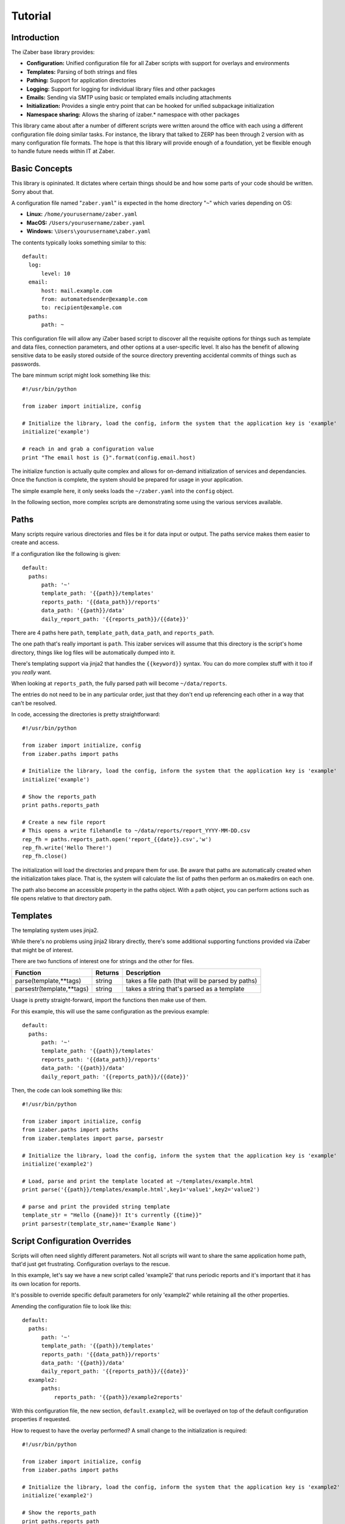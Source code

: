Tutorial
===============================================

Introduction
------------

The iZaber base library provides:

* **Configuration:** Unified configuration file for all Zaber scripts with support for overlays and environments
* **Templates:** Parsing of both strings and files
* **Pathing:** Support for application directories
* **Logging:** Support for logging for individual library files and other packages
* **Emails:** Sending via SMTP using basic or templated emails including attachments
* **Initialization:** Provides a single entry point that can be hooked for unified subpackage initialization
* **Namespace sharing:** Allows the sharing of izaber.* namespace with other packages

This library came about after a number of different scripts were written around the office with each using a different configuration file doing similar tasks. 
For instance, the library that talked to ZERP has been through 2 version with as many configuration file formats.
The hope is that this library will provide enough of a foundation, yet be flexible enough to handle future needs within IT at Zaber.

Basic Concepts
--------------

This library is opininated. It dictates where certain things should be and how some parts of your code should be written. Sorry about that.

A configuration file named "``zaber.yaml``" is expected in the home directory "``~``" which varies depending on OS:

* **Linux:** ``/home/yourusername/zaber.yaml``
* **MacOS:** ``/Users/yourusername/zaber.yaml``
* **Windows:** ``\Users\yourusername\zaber.yaml``

The contents typically looks something similar to this::

  default:
    log:
        level: 10
    email:
        host: mail.example.com
        from: automatedsender@example.com
        to: recipient@example.com
    paths:
        path: ~

This configuration file will allow any iZaber based script to discover all the requisite options for things such as template and data files, connection parameters, and other options at a user-specific level. It also has the benefit of allowing sensitive data to be easily stored outside of the source directory preventing accidental commits of things such as passwords.

The bare minmum script might look something like this::

  #!/usr/bin/python

  from izaber import initialize, config

  # Initialize the library, load the config, inform the system that the application key is 'example'
  initialize('example') 

  # reach in and grab a configuration value
  print "The email host is {}".format(config.email.host) 

The initialize function is actually quite complex and allows for on-demand initialization of services and dependancies. 
Once the function is complete, the system should be prepared for usage in your application.

The simple example here, it only seeks loads the ``~/zaber.yaml`` into the ``config`` object.

In the following section, more complex scripts are demonstrating some using the various services available.

Paths
-----

Many scripts require various directories and files be it for data input or output. The paths service makes them easier to create and access.

If a configuration like the following is given::

  default:
    paths:
        path: '~'
        template_path: '{{path}}/templates'
        reports_path: '{{data_path}}/reports'
        data_path: '{{path}}/data'
        daily_report_path: '{{reports_path}}/{{date}}'

There are 4 paths here ``path``, ``template_path``, ``data_path``, and ``reports_path``. 

The one path that's really important is ``path``. This izaber services will assume that this directory is the script's home directory, things like log files will be automatically dumped into it.

There's templating support via jinja2 that handles the ``{{keyword}}`` syntax. You can do more complex stuff with it too if you *really* want.

When looking at ``reports_path``, the fully parsed path will become ``~/data/reports``. 

The entries do not need to be in any particular order, just that they don't end up referencing each other in a way that can't be resolved.

In code, accessing the directories is pretty straightforward::

  #!/usr/bin/python

  from izaber import initialize, config
  from izaber.paths import paths

  # Initialize the library, load the config, inform the system that the application key is 'example'
  initialize('example') 

  # Show the reports_path
  print paths.reports_path

  # Create a new file report
  # This opens a write filehandle to ~/data/reports/report_YYYY-MM-DD.csv 
  rep_fh = paths.reports_path.open('report_{{date}}.csv','w')
  rep_fh.write('Hello There!')
  rep_fh.close()

The initialization will load the directories and prepare them for use. Be aware that paths are automatically created when the initialization takes place. That is, the system will calculate the list of paths then perform an os.makedirs on each one.

The path also become an accessible property in the paths object. With a path object, you can perform actions such as file opens relative to that directory path.

Templates
---------

The templating system uses jinja2.

While there's no problems using jinja2 library directly, there's some additional supporting functions provided via iZaber that might be of interest.

There are two functions of interest one for strings and the other for files.

=========================   =======  ================================================
Function                    Returns  Description
=========================   =======  ================================================
parse(template,**tags)      string   takes a file path (that will be parsed by paths)
parsestr(template,**tags)   string   takes a string that's parsed as a template
=========================   =======  ================================================

Usage is pretty straight-forward, import the functions then make use of them.

For this example, this will use the same configuration as the previous example::

  default:
    paths:
        path: '~'
        template_path: '{{path}}/templates'
        reports_path: '{{data_path}}/reports'
        data_path: '{{path}}/data'
        daily_report_path: '{{reports_path}}/{{date}}'

Then, the code can look something like this::

  #!/usr/bin/python

  from izaber import initialize, config
  from izaber.paths import paths
  from izaber.templates import parse, parsestr

  # Initialize the library, load the config, inform the system that the application key is 'example'
  initialize('example2') 

  # Load, parse and print the template located at ~/templates/example.html
  print parse('{{path}}/templates/example.html',key1='value1',key2='value2')

  # parse and print the provided string template
  template_str = "Hello {{name}}! It's currently {{time}}"
  print parsestr(template_str,name='Example Name')

Script Configuration Overrides
------------------------------

Scripts will often need slightly different parameters. Not all scripts will want to share the same application home path, that'd just get frustrating. Configuration overlays to the rescue.

In this example, let's say we have a new script called 'example2' that runs periodic reports and it's important that it has its own location for reports.

It's possible to override specific default parameters for only 'example2' while retaining all the other properties.

Amending the configuration file to look like this::

  default:
    paths:
        path: '~'
        template_path: '{{path}}/templates'
        reports_path: '{{data_path}}/reports'
        data_path: '{{path}}/data'
        daily_report_path: '{{reports_path}}/{{date}}'
    example2:
        paths:
            reports_path: '{{path}}/example2reports'


With this configuration file, the new section, ``default.example2``, will be overlayed on top of the default configuration properties if requested.

How to request to have the overlay performed? A small change to the initialization is required::

  #!/usr/bin/python

  from izaber import initialize, config
  from izaber.paths import paths

  # Initialize the library, load the config, inform the system that the application key is 'example2'
  initialize('example2') 

  # Show the reports_path
  print paths.reports_path

  # Create a new file report
  # This opens a write filehandle to ~/data/example2reports/report_YYYY-MM-DD.csv 
  rep_fh = paths.reports_path.open('report_{{date}}.csv','w')
  rep_fh.write('Hello There')
  rep_fh.close()

The only change from the previous example is modifying the ``initialize('example2')``.

This overlaying feature allows for resources, such as email server configuration, to be shared across the scripts but provide flexiblity where needed.

Production, Sandboxes and Development
-------------------------------------

It's probably best not to always be testing scripts against the production servers.

The configuration system also provides a means to switch between sets of configurations or *environments* to overlay parameters to nerf the damage capacity of a script.

The previous examples all used ``default`` environment. This happens to be a particularly special environment as it's the root environment.

Other environments, similar to application overlays, as they are created, they will still rely upon the ``default`` environment for missing values.

Let's say that for the previous example, it would be nice to have a test directory for the data and reports.

To configure, amend the configuration to look like this::


  default:
    paths:
        path: '~'
        template_path: '{{path}}/templates'
        reports_path: '{{data_path}}/reports'
        data_path: '{{path}}/data'
        daily_report_path: '{{reports_path}}/{{date}}'
    example2:
        paths:
            reports_path: '{{path}}/example2reports'
  test:
      paths:
          path: '~/test'

In code, to tell the initialize script to reference the test environment, the previous example can be amended to:: 

  #!/usr/bin/python

  from izaber import initialize, config
  from izaber.paths import paths

  # Initialize the library, load the config, inform the system that the application key is 'example2'
  initialize('example2',environment='test') 

  # Show the reports_path
  print paths.reports_path

  # Create a new file report
  # This opens a write filehandle to ~/test/data/example2reports/report_YYYY-MM-DD.csv 
  rep_fh = paths.reports_path.open('report_{{date}}.csv','w')
  rep_fh.write('Hello There')
  rep_fh.close()

The only difference was to update the call to ``initialize(...)`` to include ``environment='test'``. 

This tells the system to first search ``test`` environment for requisite data before looking at the ``default`` environment.

Normally tweaking the environment value is not done via code but by providing a method of changing the environment via command-line.

Logging
-------

This library hooks into Python's ``logging`` service and comes along when using the paths service.

If we wanted to see all logging for all levels (normally the library is set to only report warnings and more urgent messages) we can amend the configuration file so::

  default:
    log:
        level: 10
    paths:
        path: '~'
        template_path: '{{path}}/templates'
        reports_path: '{{data_path}}/reports'
        data_path: '{{path}}/data'
        daily_report_path: '{{reports_path}}/{{date}}'


The numeric level values correspond so:

========  =======
Level     Numeric
========  =======
CRITICAL  50
ERROR     40
WARNING   30
INFO      20
DEBUG     10
========  =======

In this case, we're setting the debug level to ``10`` or returns anything ``DEBUG`` and up.

It's also possible to directly set other parameters here:

============= =============================
Option        Description
============= =============================
level         filter out everything above this level
filename      paths compatible filepath
filemode      usually 'a'
fileencoding  usually 'utf8'
format        log format in logging.Formatter compatible format
dateformat    how to display dates
============= =============================

Using it then, is pretty straightforward. Here's an example that just logs when a script starts and finishes::

  #!/usr/bin/python

  import time

  from izaber import initialize, config, log
  from izaber.paths import paths

  # Initialize the library, load the config, inform the system that the application key is 'example'
  initialize('example') 

  # Log when we start
  log.info('Script started!')

  # Layabout for a few seconds
  time.sleep(3)

  # And log completion
  log.debug('Script ended!')

Upon execution, the ``log.info('...')`` will cause the logger to append an informational message to a log file located at ``{{path}}/izaber.log``, which in this case would be ``~/izaber.log``.

Just before completion, the ``log.debug('...')`` will request the logger to append a debug message to the log file.

If the log level was set to something higher, for instance ``20``, the ``log.debug`` message would not have been sent to the log file.


Sending Emails
--------------

Beyond opening files, it's also nice to be able to communicate. This example will bring in email and logging support.

The configuration file will need information to the email server, which can be amended from the previous example like this:: 

  default:
    log:
        level: 10
    paths:
        path: '~'
        template_path: '{{path}}/templates'
        reports_path: '{{data_path}}/reports'
        data_path: '{{path}}/data'
        daily_report_path: '{{reports_path}}/{{date}}'
    email:
        host: 'mail.example.com'
        from: 'automatedsender@example.com'
        to: 'recipient@example.com'


For the script it will look like the following::

  #!/usr/bin/python

  from izaber import initialize, config
  from izaber.email import mailer

  # Initialize the library, load the config, inform the system that the application key is 'example'
  initialize('example') 

  # Load the templated email and send it
  mailer.template_send('{{path}}/myemail.email')

The line ``from izaber.email import mailer`` will add the email subsystem to the library and initialize it upon encountering the ``initialize('example')``.

The new line ``mailer.template_send('{{path}}/myemail.email')`` tells the imported mailer object to pull the template file located at ``{{path}}/myemail.email``, parse it and send it off to the recipient. The ``{{path}}`` is simply a shorthand to substitute the current application's path into it. In this case it would become ``~/myemail.email``.

Upon sending the email to the recipient, the system will also log the *from*, *to*, *subject* and *datetime* to the global log file. 
By default the log is located at ``{{path}}/izaber.log``.

The email template can look like a standard email except that it will be parsed via jinja2 first.

It should follow the same format that email.parser should like, something like this::

  From: {{config.email.from}}
  To: {{config.email.to}}
  Subject: Hi from automated script on {{date_iso}}

  <h1>TEST!</h1>

  <p>This is just a test email sent from an iZaber script.</p>

Since we like the ability to format our text, the body portion of the email will be treated as HTML. The library will also create a text-only alternative to allow more primitive clients readability.


Sending Attachments
-------------------

The previous example only allowed for a message to be sent. What about attachments?

To do that, the configuration file can remain the same as the above example in ``~/zaber.yaml``::

  default:
    email:
        host: mail.example.com
        from: automatedsender@example.com
        to: recipient@example.com
    paths:
        path: ~

The email too, can be left as-is in ``~/myemail.email``::

  From: {{config.email.from}}
  To: {{config.email.to}}
  Subject: Hi from automated script on {{date_iso}}

  <h1>TEST!</h1>

  <p>This is just a test email sent from an iZaber script.</p>

The code, however, must be amended::

  #!/usr/bin/python

  from izaber import initialize, config
  from izaber.email import mailer

  # Initialize the library, load the config, inform the system that the application key is 'example'
  initialize('example') 

  # Get a message object
  msg = mailer.template_parse('{{path}}/myemail.email')

  # Get an attachment object
  attachment = mailer.attachment_create('{{path}}/myattachment.zip')

  # Attach a file
  msg.attach(attachment)

  # And send the email off
  mailer.message_send(msg)

Adding multiple attachments is simple, loop on creating a new attachment object then attaching to the outgoing message.

Debugging Emails
----------------

As scripting with emails can make a small embarassing situation and turn it into a massive one, there's also facility for debugging.

Instead of sending the email, the raw email will be logged to your system log.

If you wish to isolate debugging behaviour to just the email module, update the configuration so ``config.email.debug`` is ``true``. 

If you want the debug mode enabled globally, you can set ``config.debug`` to ``true``.

For example the previous examples' configuration file could be modified to look so::

  default:
    debug: true
    log:
        level: 10
    email:
        debug: true
        host: mail.example.com
        from: automatedsender@example.com
        to: recipient@example.com
    paths:
        path: ~

There are two ``debug: true`` entries in there, and if all you want to do is debug email, it's redundant.